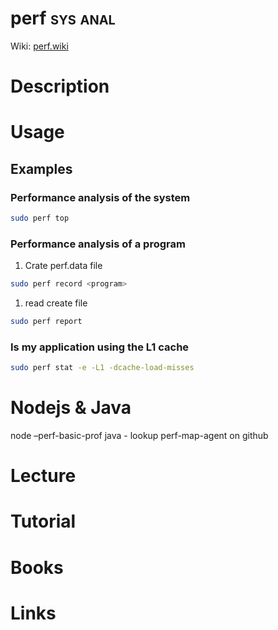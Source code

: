 #+TAGS: sys anal


* perf								   :sys:anal:
Wiki: [[https://perf.wiki.kernel.org/index.php/Tutorial][perf.wiki]]
* Description
* Usage
** Examples
*** Performance analysis of the system
#+BEGIN_SRC sh
sudo perf top
#+END_SRC

*** Performance analysis of a program
1. Crate perf.data file
#+BEGIN_SRC sh
sudo perf record <program>
#+END_SRC

2. read create file
#+BEGIN_SRC sh
sudo perf report
#+END_SRC

*** Is my application using the L1 cache
#+BEGIN_SRC sh
sudo perf stat -e -L1 -dcache-load-misses
#+END_SRC
* Nodejs & Java
node  --perf-basic-prof
java - lookup perf-map-agent on github
* Lecture
* Tutorial
* Books
* Links

